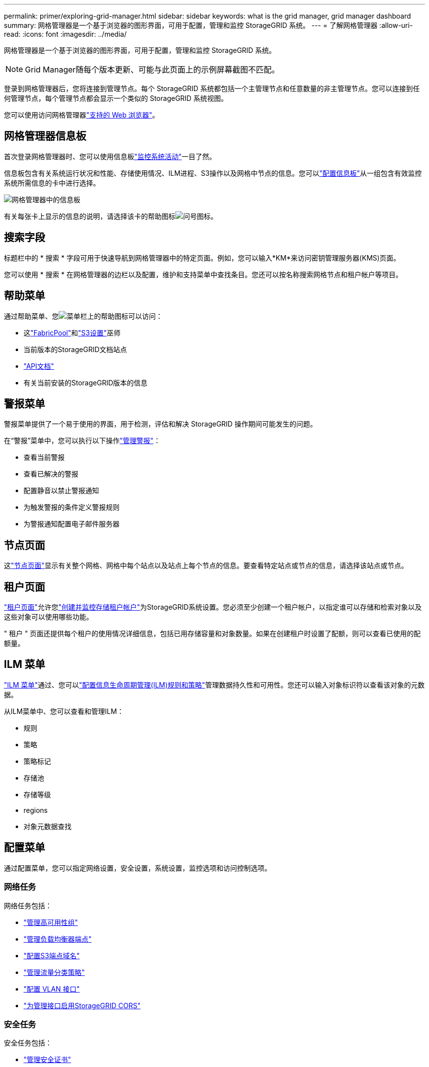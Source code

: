 ---
permalink: primer/exploring-grid-manager.html 
sidebar: sidebar 
keywords: what is the grid manager, grid manager dashboard 
summary: 网格管理器是一个基于浏览器的图形界面，可用于配置，管理和监控 StorageGRID 系统。 
---
= 了解网格管理器
:allow-uri-read: 
:icons: font
:imagesdir: ../media/


[role="lead"]
网格管理器是一个基于浏览器的图形界面，可用于配置，管理和监控 StorageGRID 系统。


NOTE: Grid Manager随每个版本更新、可能与此页面上的示例屏幕截图不匹配。

登录到网格管理器后，您将连接到管理节点。每个 StorageGRID 系统都包括一个主管理节点和任意数量的非主管理节点。您可以连接到任何管理节点，每个管理节点都会显示一个类似的 StorageGRID 系统视图。

您可以使用访问网格管理器link:../admin/web-browser-requirements.html["支持的 Web 浏览器"]。



== 网格管理器信息板

首次登录网格管理器时、您可以使用信息板link:../monitor/viewing-dashboard.html["监控系统活动"]一目了然。

信息板包含有关系统运行状况和性能、存储使用情况、ILM进程、S3操作以及网格中节点的信息。您可以link:../monitor/viewing-dashboard.html["配置信息板"]从一组包含有效监控系统所需信息的卡中进行选择。

image::../media/grid_manager_dashboard_and_menu.png[网格管理器中的信息板]

有关每张卡上显示的信息的说明，请选择该卡的帮助图标image:../media/icon_nms_question.png["问号图标"]。



== 搜索字段

标题栏中的 * 搜索 * 字段可用于快速导航到网格管理器中的特定页面。例如，您可以输入*KM*来访问密钥管理服务器(KMS)页面。

您可以使用 * 搜索 * 在网格管理器的边栏以及配置，维护和支持菜单中查找条目。您还可以按名称搜索网格节点和租户帐户等项目。



== 帮助菜单

通过帮助菜单、您image:../media/icon-help-menu-bar.png["菜单栏上的帮助图标"]可以访问：

* 这link:../fabricpool/use-fabricpool-setup-wizard.html["FabricPool"]和link:../admin/use-s3-setup-wizard.html["S3设置"]巫师
* 当前版本的StorageGRID文档站点
* link:../admin/using-grid-management-api.html["API文档"]
* 有关当前安装的StorageGRID版本的信息




== 警报菜单

警报菜单提供了一个易于使用的界面，用于检测，评估和解决 StorageGRID 操作期间可能发生的问题。

在“警报”菜单中，您可以执行以下操作link:../monitor/managing-alerts.html["管理警报"]：

* 查看当前警报
* 查看已解决的警报
* 配置静音以禁止警报通知
* 为触发警报的条件定义警报规则
* 为警报通知配置电子邮件服务器




== 节点页面

这link:../monitor/viewing-nodes-page.html["节点页面"]显示有关整个网格、网格中每个站点以及站点上每个节点的信息。要查看特定站点或节点的信息，请选择该站点或节点。



== 租户页面

link:../admin/managing-tenants.html["租户页面"]允许您link:../tenant/index.html["创建并监控存储租户帐户"]为StorageGRID系统设置。您必须至少创建一个租户帐户，以指定谁可以存储和检索对象以及这些对象可以使用哪些功能。

" 租户 " 页面还提供每个租户的使用情况详细信息，包括已用存储容量和对象数量。如果在创建租户时设置了配额，则可以查看已使用的配额量。



== ILM 菜单

link:using-information-lifecycle-management.html["ILM 菜单"]通过、您可以link:../ilm/index.html["配置信息生命周期管理(ILM)规则和策略"]管理数据持久性和可用性。您还可以输入对象标识符以查看该对象的元数据。

从ILM菜单中、您可以查看和管理ILM：

* 规则
* 策略
* 策略标记
* 存储池
* 存储等级
* regions
* 对象元数据查找




== 配置菜单

通过配置菜单，您可以指定网络设置，安全设置，系统设置，监控选项和访问控制选项。



=== 网络任务

网络任务包括：

* link:../admin/managing-high-availability-groups.html["管理高可用性组"]
* link:../admin/managing-load-balancing.html["管理负载均衡器端点"]
* link:../admin/configuring-s3-api-endpoint-domain-names.html["配置S3端点域名"]
* link:../admin/managing-traffic-classification-policies.html["管理流量分类策略"]
* link:../admin/configure-vlan-interfaces.html["配置 VLAN 接口"]
* link:../admin/enable-cross-origin-resource-sharing-for-management-interface.html["为管理接口启用StorageGRID CORS"]




=== 安全任务

安全任务包括：

* link:../admin/using-storagegrid-security-certificates.html["管理安全证书"]
* link:../admin/manage-firewall-controls.html["管理内部防火墙控制"]
* link:../admin/kms-configuring.html["配置密钥管理服务器"]
* 配置安全设置，包括link:../admin/manage-tls-ssh-policy.html["TLS和SSH策略"]，link:../admin/changing-network-options-object-encryption.html["网络和对象安全选项"] ，link:../admin/changing-browser-session-timeout-interface.html["接口安全设置"] ， 和link:../admin/manage-external-ssh-access.html["SSH 访问选项"]
* 配置设置link:../admin/configuring-storage-proxy-settings.html["存储代理"]或link:../admin/configuring-admin-proxy-settings.html["管理员代理"]




=== 系统任务

系统任务包括：

* 使用link:../admin/grid-federation-overview.html["网格联盟"]克隆租户帐户信息并在两个StorageGRID系统之间复制对象数据
* （可选）启用link:../admin/configuring-stored-object-compression.html["压缩存储的对象"]选项
* 或者，配置link:../s3/consistency.html["默认桶一致性设置"]
* link:../ilm/managing-objects-with-s3-object-lock.html["管理 S3 对象锁定"]
* 了解存储设置，例如link:../admin/what-storage-volume-watermarks-are.html["存储卷水印"]
* link:../ilm/manage-erasure-coding-profiles.html["管理纠删编码配置文件"]




=== 监控任务

监控任务包括：

* link:../monitor/configure-log-management.html["配置日志管理"]
* link:../monitor/using-snmp-monitoring.html["使用 SNMP 监控"]




=== 访问控制任务

访问控制任务包括：

* link:../admin/managing-admin-groups.html["管理管理组"]
* link:../admin/managing-users.html["管理管理员用户"]
* 更改link:../admin/changing-provisioning-passphrase.html["配置密码短语"]或者link:../admin/change-node-console-password.html["节点控制台密码"]
* link:../admin/using-identity-federation.html["使用身份联合"]
* link:../admin/how-sso-works.html["配置 SSO"]




== 维护菜单

通过维护菜单，您可以执行维护任务，系统维护和网络维护。



=== 任务

维护任务包括：

* link:../maintain/decommission-procedure.html["取消配置操作"]删除未使用的网格节点和站点
* link:../expand/index.html["扩展操作"]添加新的网格节点和站点
* link:../maintain/warnings-and-considerations-for-grid-node-recovery.html["网格节点恢复过程"]以更换故障节点并还原数据
* link:../maintain/rename-grid-site-node-overview.html["重命名过程"]更改网格、站点和节点的显示名称
* link:../troubleshoot/verifying-object-integrity.html["对象存在性检查操作"]验证对象数据是否存在(尽管不是正确的)
* 执行link:../maintain/rolling-reboot-procedure.html["滚动重新启动"]重新启动多个网格节点
* link:../maintain/restoring-volume.html["卷还原操作"]




=== 系统

您可以执行的系统维护任务包括：

* link:../admin/viewing-storagegrid-license-information.html["查看 StorageGRID 许可证信息"]或者link:../admin/updating-storagegrid-license-information.html["更新许可证信息"]
* 生成并下载link:../maintain/downloading-recovery-package.html["恢复包"]
* 在选定设备上执行StorageGRID 软件更新、包括软件升级、修补程序以及SANtricity OS软件更新
+
** link:../upgrade/index.html["升级操作步骤"]
** link:../maintain/storagegrid-hotfix-procedure.html["修补程序操作步骤"]
** https://docs.netapp.com/us-en/storagegrid-appliances/sg6000/upgrading-santricity-os-on-storage-controllers-using-grid-manager-sg6000.html["使用网格管理器升级SG6000存储控制器上的SANtricity操作系统"^]
** https://docs.netapp.com/us-en/storagegrid-appliances/sg5700/upgrading-santricity-os-on-storage-controllers-using-grid-manager-sg5700.html["使用网格管理器升级SG5700存储控制器上的SANtricity操作系统"^]






=== 网络

您可以执行的网络维护任务包括：

* link:../maintain/configuring-dns-servers.html["配置 DNS 服务器"]
* link:../maintain/updating-subnets-for-grid-network.html["更新网格网络子网"]
* link:../maintain/configuring-ntp-servers.html["管理NTP服务器"]




== 支持菜单

" 支持 " 菜单提供了一些选项，可帮助技术支持分析您的系统并对其进行故障排除。



=== 工具

从支持菜单的工具部分，您可以：

* link:../admin/configure-autosupport-grid-manager.html["配置 AutoSupport"]
* link:../monitor/running-diagnostics.html["Run diagnostics"] 网格的当前状态
* link:../monitor/collecting-log-files-and-system-data.html["收集日志文件和系统数据"]
* link:../monitor/reviewing-support-metrics.html["查看支持指标"]
+

NOTE: * 指标 * 选项中提供的工具供技术支持使用。这些工具中的某些功能和菜单项会有意失效。





=== 其他

从支持菜单的其他部分、您可以：

* 配置link:../monitor/manage-io-prioritization.html["I/O 优先级"]
* 配置link:../admin/configure-autosupport-grid-manager.html["AutoSupport电子邮件设置（旧版）"]
* 管理link:../admin/manage-link-costs.html["链路成本"]
* 查看节点服务ID
* 管理link:../admin/what-storage-volume-watermarks-are.html["存储水印"]


